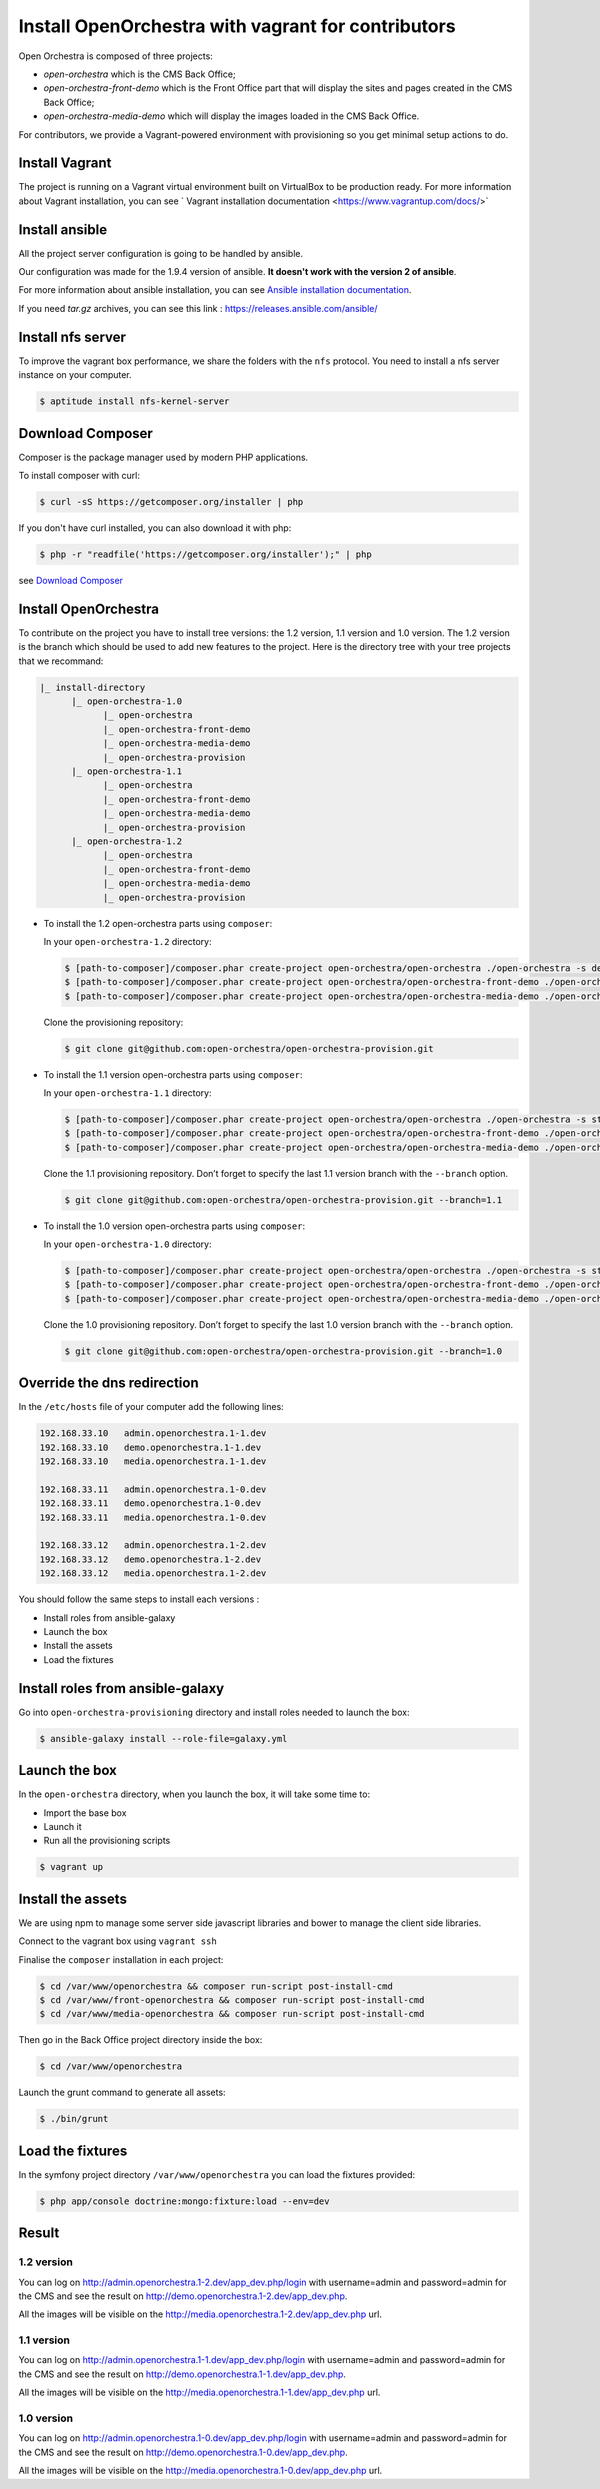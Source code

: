Install OpenOrchestra with vagrant for contributors
===================================================

Open Orchestra is composed of three projects: 

- *open-orchestra* which is the CMS Back Office;
- *open-orchestra-front-demo* which is the Front Office part that will display the sites and pages
  created in the CMS Back Office;
- *open-orchestra-media-demo* which will display the images loaded in the CMS Back Office.

For contributors, we provide a Vagrant-powered environment with provisioning so you get minimal
setup actions to do.

Install Vagrant
---------------
The project is running on a Vagrant virtual environment built on VirtualBox to be production ready.
For more information about Vagrant installation, you can see ` Vagrant installation documentation <https://www.vagrantup.com/docs/>`


Install ansible
---------------

All the project server configuration is going to be handled by ansible.

Our configuration was made for the 1.9.4 version of ansible. **It doesn't work with the version 2 of ansible**.

For more information about ansible installation, you can see `Ansible installation documentation`_.

If you need *tar.gz* archives, you can see this link : https://releases.ansible.com/ansible/


Install nfs server
------------------

To improve the vagrant box performance, we share the folders with the ``nfs`` protocol. You need to
install a nfs server instance on your computer.

.. code-block:: bash

    $ aptitude install nfs-kernel-server

Download Composer
-----------------

Composer is the package manager used by modern PHP applications.

To install composer with curl:

.. code-block:: bash

    $ curl -sS https://getcomposer.org/installer | php

If you don't have curl installed, you can also download it with php:

.. code-block:: bash

    $ php -r "readfile('https://getcomposer.org/installer');" | php

see `Download Composer`_

Install OpenOrchestra
---------------------

To contribute on the project you have to install tree versions: the 1.2 version, 1.1 version and 1.0 version.
The 1.2 version is the branch which should be used to add new features to the project.
Here is the directory tree with your tree projects that we recommand:

.. code-block:: none

    |_ install-directory
          |_ open-orchestra-1.0
                |_ open-orchestra
                |_ open-orchestra-front-demo
                |_ open-orchestra-media-demo
                |_ open-orchestra-provision
          |_ open-orchestra-1.1
                |_ open-orchestra
                |_ open-orchestra-front-demo
                |_ open-orchestra-media-demo
                |_ open-orchestra-provision
          |_ open-orchestra-1.2
                |_ open-orchestra
                |_ open-orchestra-front-demo
                |_ open-orchestra-media-demo
                |_ open-orchestra-provision

- To install the 1.2 open-orchestra parts using ``composer``:

  In your ``open-orchestra-1.2`` directory:
  
  .. code-block:: bash

    $ [path-to-composer]/composer.phar create-project open-orchestra/open-orchestra ./open-orchestra -s dev --ignore-platform-reqs --no-scripts --keep-vcs dev-master
    $ [path-to-composer]/composer.phar create-project open-orchestra/open-orchestra-front-demo ./open-orchestra-front-demo -s dev --ignore-platform-reqs --no-scripts --keep-vcs dev-master
    $ [path-to-composer]/composer.phar create-project open-orchestra/open-orchestra-media-demo ./open-orchestra-media-demo -s dev --ignore-platform-reqs --no-scripts --keep-vcs dev-master

  Clone the provisioning repository:

  .. code-block:: bash

    $ git clone git@github.com:open-orchestra/open-orchestra-provision.git

- To install the 1.1 version open-orchestra parts using ``composer``:

  In your ``open-orchestra-1.1`` directory:
  
  .. code-block:: bash

    $ [path-to-composer]/composer.phar create-project open-orchestra/open-orchestra ./open-orchestra -s stable --ignore-platform-reqs --no-scripts --keep-vcs 1.1.x
    $ [path-to-composer]/composer.phar create-project open-orchestra/open-orchestra-front-demo ./open-orchestra-front-demo -s stable --ignore-platform-reqs --no-scripts --keep-vcs 1.1.x
    $ [path-to-composer]/composer.phar create-project open-orchestra/open-orchestra-media-demo ./open-orchestra-media-demo -s stable --ignore-platform-reqs --no-scripts --keep-vcs 1.1.x

  Clone the 1.1 provisioning repository. Don’t forget to specify the last 1.1 version branch
  with the ``--branch`` option.

  .. code-block:: bash

    $ git clone git@github.com:open-orchestra/open-orchestra-provision.git --branch=1.1

- To install the 1.0 version open-orchestra parts using ``composer``:

  In your ``open-orchestra-1.0`` directory:

  .. code-block:: bash

    $ [path-to-composer]/composer.phar create-project open-orchestra/open-orchestra ./open-orchestra -s stable --ignore-platform-reqs --no-scripts --keep-vcs 1.0.x
    $ [path-to-composer]/composer.phar create-project open-orchestra/open-orchestra-front-demo ./open-orchestra-front-demo -s stable --ignore-platform-reqs --no-scripts --keep-vcs 1.0.x
    $ [path-to-composer]/composer.phar create-project open-orchestra/open-orchestra-media-demo ./open-orchestra-media-demo -s stable --ignore-platform-reqs --no-scripts --keep-vcs 1.0.x

  Clone the 1.0 provisioning repository. Don’t forget to specify the last 1.0 version branch
  with the ``--branch`` option.

  .. code-block:: bash

    $ git clone git@github.com:open-orchestra/open-orchestra-provision.git --branch=1.0

Override the dns redirection
----------------------------

In the ``/etc/hosts`` file of your computer add the following lines:

.. code-block:: text

    192.168.33.10   admin.openorchestra.1-1.dev
    192.168.33.10   demo.openorchestra.1-1.dev
    192.168.33.10   media.openorchestra.1-1.dev

    192.168.33.11   admin.openorchestra.1-0.dev
    192.168.33.11   demo.openorchestra.1-0.dev
    192.168.33.11   media.openorchestra.1-0.dev

    192.168.33.12   admin.openorchestra.1-2.dev
    192.168.33.12   demo.openorchestra.1-2.dev
    192.168.33.12   media.openorchestra.1-2.dev

You should follow the same steps to install each versions :

* Install roles from ansible-galaxy
* Launch the box
* Install the assets
* Load the fixtures

Install roles from ansible-galaxy
---------------------------------

Go into ``open-orchestra-provisioning`` directory and install roles needed to launch the box:

.. code-block:: bash

    $ ansible-galaxy install --role-file=galaxy.yml

Launch the box
--------------

In the ``open-orchestra`` directory, when you launch the box, it will take some time to:

* Import the base box
* Launch it
* Run all the provisioning scripts

.. code-block:: bash

    $ vagrant up

Install the assets
------------------

We are using npm to manage some server side javascript libraries and bower to manage the client side libraries.

Connect to the vagrant box using ``vagrant ssh``

Finalise the ``composer`` installation in each project:

.. code-block:: bash

    $ cd /var/www/openorchestra && composer run-script post-install-cmd
    $ cd /var/www/front-openorchestra && composer run-script post-install-cmd
    $ cd /var/www/media-openorchestra && composer run-script post-install-cmd

Then go in the Back Office project directory inside the box:

.. code-block:: bash

    $ cd /var/www/openorchestra

Launch the grunt command to generate all assets:

.. code-block:: bash

    $ ./bin/grunt

Load the fixtures
-----------------

In the symfony project directory ``/var/www/openorchestra`` you can load the fixtures provided:

.. code-block:: bash

    $ php app/console doctrine:mongo:fixture:load --env=dev

Result
------

1.2 version
~~~~~~~~~~~

You can log on http://admin.openorchestra.1-2.dev/app_dev.php/login with username=admin and
password=admin for the CMS and see the result on http://demo.openorchestra.1-2.dev/app_dev.php.

All the images will be visible on the http://media.openorchestra.1-2.dev/app_dev.php url.

1.1 version
~~~~~~~~~~~

You can log on http://admin.openorchestra.1-1.dev/app_dev.php/login with username=admin and
password=admin for the CMS and see the result on http://demo.openorchestra.1-1.dev/app_dev.php.

All the images will be visible on the http://media.openorchestra.1-1.dev/app_dev.php url.

1.0 version
~~~~~~~~~~~

You can log on http://admin.openorchestra.1-0.dev/app_dev.php/login with username=admin and
password=admin for the CMS and see the result on http://demo.openorchestra.1-0.dev/app_dev.php.

All the images will be visible on the http://media.openorchestra.1-0.dev/app_dev.php url.

.. _`Download Composer`: https://getcomposer.org/download/
.. _`Ansible installation documentation`: http://docs.ansible.com/ansible/intro_installation.html
